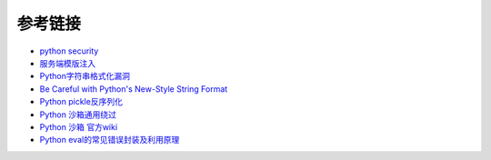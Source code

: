 参考链接
================================

- `python security <https://github.com/vstinner/python-security.git>`_
- `服务端模版注入 <https://zhuanlan.zhihu.com/p/28823933>`_
- `Python字符串格式化漏洞 <https://www.leavesongs.com/PENETRATION/python-string-format-vulnerability.html>`_
- `Be Careful with Python's New-Style String Format <http://lucumr.pocoo.org/2016/12/29/careful-with-str-format/>`_
- `Python pickle反序列化 <http://www.91ri.org/9576.html>`_
- `Python 沙箱通用绕过 <https://www.anquanke.com/post/id/86366>`_
- `Python 沙箱 官方wiki <https://wiki.python.org/moin/SandboxedPython>`_
- `Python eval的常见错误封装及利用原理 <http://xxlegend.com/2015/07/31/Python%20eval的常见错误封装及利用原理/>`_